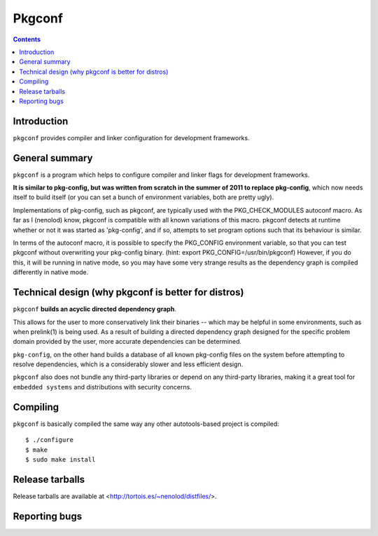 ﻿


.. index::
   pair: Autotools; Pkgconf
   pair: Pkgconf; 2011
   ! Pkgconf

.. _pkgconf:

==========
Pkgconf
==========


.. seealso::

   - https://github.com/pkgconf/pkgconf
   - :ref:`alternative_pkgconfig`

.. contents::
   :depth: 3

Introduction
============

.. seealso:: https://github.com/pkgconf/pkgconf/blob/master/README.md


``pkgconf`` provides compiler and linker configuration for development frameworks.

General summary
================

``pkgconf`` is a program which helps to configure compiler and linker flags for
development frameworks.

**It is similar to pkg-config, but was written from scratch in the summer of 2011
to replace pkg-config**, which now needs itself to build itself (or you can set a
bunch of environment variables, both are pretty ugly).

Implementations of pkg-config, such as pkgconf, are typically used with the
PKG_CHECK_MODULES autoconf macro.  As far as I (nenolod) know, pkgconf is
compatible with all known variations of this macro. pkgconf detects at
runtime whether or not it was started as 'pkg-config', and if so, attempts
to set program options such that its behaviour is similar.

In terms of the autoconf macro, it is possible to specify the PKG_CONFIG
environment variable, so that you can test pkgconf without overwriting your
pkg-config binary.  (hint: export PKG_CONFIG=/usr/bin/pkgconf)  However,
if you do this, it will be running in native mode, so you may have some very
strange results as the dependency graph is compiled differently in native
mode.

Technical design (why pkgconf is better for distros)
====================================================

``pkgconf`` **builds an acyclic directed dependency graph**.

This allows for the user to more conservatively link their binaries -- which may
be helpful in some environments, such as when prelink(1) is being used.
As a result of building a directed dependency graph designed for the specific
problem domain provided by the user, more accurate dependencies can be determined.

``pkg-config``, on the other hand builds a database of all known pkg-config files
on the system before attempting to resolve dependencies, which is a considerably
slower and less efficient design.

``pkgconf`` also does not bundle any third-party libraries or depend on any
third-party libraries, making it a great tool for ``embedded systems`` and
distributions with security concerns.

Compiling
==========

``pkgconf`` is basically compiled the same way any other autotools-based project
is compiled::

    $ ./configure
    $ make
    $ sudo make install

Release tarballs
================

Release tarballs are available at <http://tortois.es/~nenolod/distfiles/>.

Reporting bugs
==============

.. seealso:: https://github.com/pkgconf/pkgconf/issues


